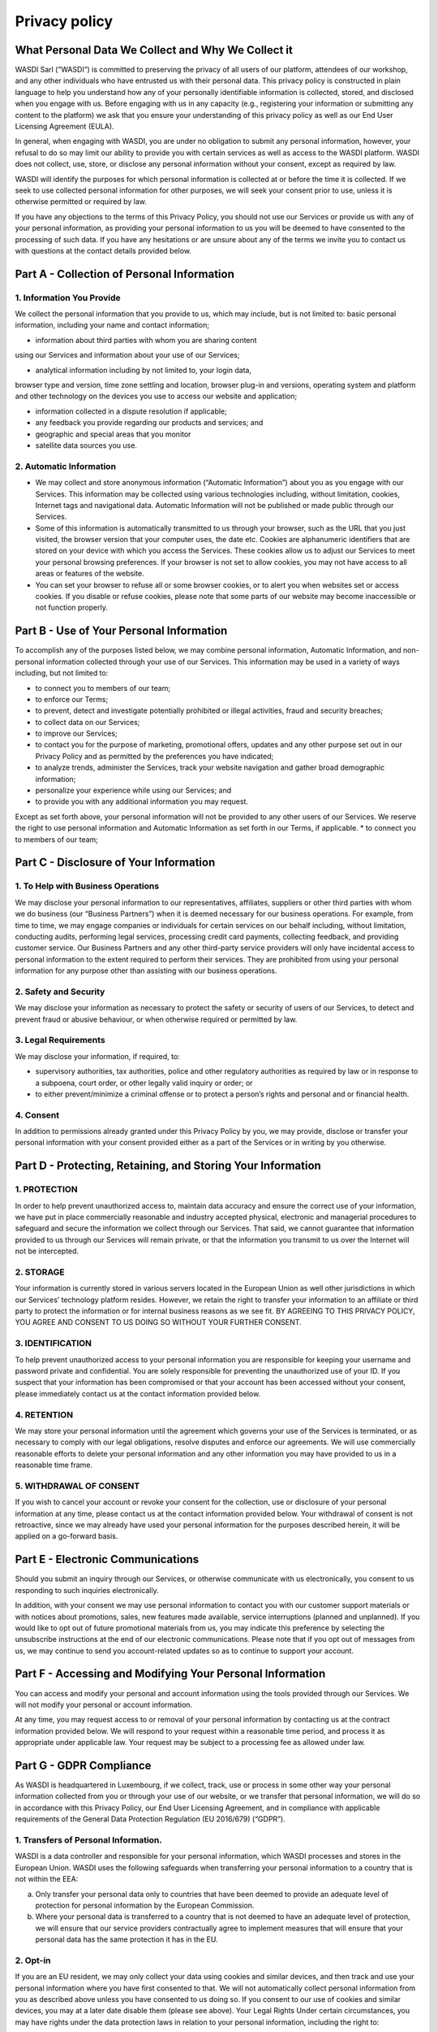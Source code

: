Privacy policy
===================================================================

What Personal Data We Collect and Why We Collect it
------------------------------------------------------

WASDI Sarl (“WASDI”) is committed to preserving the privacy of all users of our platform, attendees of our workshop, and any other individuals who have entrusted us with their personal data. This privacy policy is constructed in plain language to help you understand how any of your personally identifiable information is
collected, stored, and disclosed when you engage with us. Before engaging with us in any capacity (e.g., registering your information or submitting any content to the platform) we ask that you ensure your understanding of this privacy policy as well as our End User Licensing Agreement (EULA).

In general, when engaging with WASDI, you are under no obligation to submit any personal information, however, your refusal to do so may limit our ability to provide you with certain services as well as access to the WASDI platform. WASDI does not collect, use, store, or disclose any personal information without your consent, except as required by law.

WASDI will identify the purposes for which personal information is collected at or before the time it is collected. If we seek to use collected personal information for other purposes, we will seek your consent prior to use, unless it is otherwise permitted or required by law.

If you have any objections to the terms of this Privacy Policy, you should not use our Services or provide us with any of your personal information, as providing your personal information to us you will be deemed to have consented to the processing of such data. If you have any hesitations or are unsure about any of the terms we invite you to contact us with questions at the contact details provided below.

Part A - Collection of Personal Information
-------------------------------------------

1. Information You Provide
******************************

We collect the personal information that you provide to us, which may
include, but is not limited to: basic personal information, including
your name and contact information;

* information about third parties with whom you are sharing content
using our Services and information about your use of our Services;

* analytical information including by not limited to, your login data,
browser type and version, time zone settling and location, browser
plug-in and versions, operating system and platform and other
technology on the devices you use to access our website and
application;

* information collected in a dispute resolution if applicable;

* any feedback you provide regarding our products and services; and

* geographic and special areas that you monitor

* satellite data sources you use.

2. Automatic Information
******************************

* We may collect and store anonymous information (“Automatic Information”) about you as you engage with our Services. This information may be collected using various technologies including, without limitation, cookies, Internet tags and navigational data. Automatic Information will not be published or made public through our Services.

* Some of this information is automatically transmitted to us through your browser, such as the URL that you just visited, the browser version that your computer uses, the date etc. Cookies are alphanumeric identifiers that are stored on your device with which you access the Services. These cookies allow us to adjust our Services to meet your personal browsing preferences. If your browser is not set to allow cookies, you may not have access to all areas or features of the website.

* You can set your browser to refuse all or some browser cookies, or to alert you when websites set or access cookies. If you disable or refuse cookies, please note that some parts of our website may become inaccessible or not function properly.

Part B - Use of Your Personal Information
-----------------------------------------
To accomplish any of the purposes listed below, we may combine personal information, Automatic Information, and non-personal information collected through your use of our Services. This information may be used in a variety of ways including, but not limited to:

* to connect you to members of our team;

* to enforce our Terms;

* to prevent, detect and investigate potentially prohibited or illegal activities, fraud and security breaches;

* to collect data on our Services;

* to improve our Services;

* to contact you for the purpose of marketing, promotional offers, updates and any other purpose set out in our Privacy Policy and as permitted by the preferences you have indicated;

* to analyze trends, administer the Services, track your website navigation and gather broad demographic information;

* personalize your experience while using our Services; and

* to provide you with any additional information you may request.

Except as set forth above, your personal information will not be provided to any other users of our Services. We reserve the right to use personal information and Automatic Information as set forth in our Terms, if applicable. \* to connect you to members of our team;

Part C - Disclosure of Your Information
---------------------------------------

1. To Help with Business Operations
****************************************

We may disclose your personal information to our representatives, affiliates, suppliers or other third parties with whom we do business (our “Business Partners”) when it is deemed necessary for our business operations. For example, from time to time, we may engage companies or individuals for certain services on our behalf including, without limitation, conducting audits, performing legal services, processing credit card payments, collecting feedback, and providing customer service. Our Business Partners and any other third-party service providers will only have incidental access to personal information to the extent required to perform their services. They are prohibited from using your personal information for any purpose other than assisting with our business operations.

2. Safety and Security
***************************************

We may disclose your information as necessary to protect the safety or security of users of our Services, to detect and prevent fraud or abusive behaviour, or when otherwise required or permitted by law.

3. Legal Requirements
***************************************

We may disclose your information, if required, to:

* supervisory authorities, tax authorities, police and other regulatory authorities as required by law or in response to a subpoena, court order, or other legally valid inquiry or order; or

* to either prevent/minimize a criminal offense or to protect a person’s rights and personal and or financial health.

4. Consent
****************************************

In addition to permissions already granted under this Privacy Policy by you, we may provide, disclose or transfer your personal information with your consent provided either as a part of the Services or in writing by you otherwise.

Part D - Protecting, Retaining, and Storing Your Information
------------------------------------------------------------

1. PROTECTION
****************************************

In order to help prevent unauthorized access to, maintain data accuracy and ensure the correct use of your information, we have put in place commercially reasonable and industry accepted physical, electronic and managerial procedures to safeguard and secure the information we collect through our Services. That said, we cannot guarantee that information provided to us through our Services will remain private, or that the information you transmit to us over the Internet will not be intercepted.

2. STORAGE
****************************************

Your information is currently stored in various servers located in the European Union as well other jurisdictions in which our Services’ technology platform resides. However, we retain the right to transfer your information to an affiliate or third party to protect the information or for internal business reasons as we see fit. BY AGREEING TO THIS PRIVACY POLICY, YOU AGREE AND CONSENT TO US DOING SO WITHOUT YOUR FURTHER CONSENT.

3. IDENTIFICATION
****************************************

To help prevent unauthorized access to your personal information you are responsible for keeping your username and password private and confidential. You are solely responsible for preventing the unauthorized use of your ID. If you suspect that your information has been compromised or that your account has been accessed without your consent, please immediately contact us at the contact information provided below.

4. RETENTION
****************************************

We may store your personal information until the agreement which governs your use of the Services is terminated, or as necessary to comply with our legal obligations, resolve disputes and enforce our agreements. We will use commercially reasonable efforts to delete your personal information and any other information you may have provided to us in a reasonable time frame.

5. WITHDRAWAL OF CONSENT
****************************************

If you wish to cancel your account or revoke your consent for the collection, use or disclosure of your personal information at any time, please contact us at the contact information provided below. Your withdrawal of consent is not retroactive, since we may already have used your personal information for the purposes described herein, it will be applied on a go-forward basis.

Part E - Electronic Communications
----------------------------------

Should you submit an inquiry through our Services, or otherwise communicate with us electronically, you consent to us responding to such inquiries electronically.

In addition, with your consent we may use personal information to contact you with our customer support materials or with notices about promotions, sales, new features made available, service interruptions (planned and unplanned). If you would like to opt out of future promotional materials from us, you may indicate this preference by selecting the unsubscribe instructions at the end of our electronic communications. Please note that if you opt out of messages from us, we may continue to send you account-related updates so as to continue to support your account.

Part F - Accessing and Modifying Your Personal Information
----------------------------------------------------------

You can access and modify your personal and account information using the tools provided through our Services. We will not modify your personal or account information.

At any time, you may request access to or removal of your personal information by contacting us at the contract information provided below. We will respond to your request within a reasonable time period, and process it as appropriate under applicable law. Your request may be subject to a processing fee as allowed under law.

Part G - GDPR Compliance
------------------------

As WASDI is headquartered in Luxembourg, if we collect, track, use or process in some other way your personal information collected from you or through your use of our website, or we transfer that personal information, we will do so in accordance with this Privacy Policy, our End User Licensing Agreement, and in compliance with applicable requirements of the General Data Protection Regulation (EU 2016/679) (“GDPR”).

1. Transfers of Personal Information.
**************************************************

WASDI is a data controller and responsible for your personal information, which WASDI processes and stores in the European Union. WASDI uses the following safeguards when transferring your personal information to a country that is not within the EEA:

(a)  Only transfer your personal data only to countries that have been deemed to provide an adequate level of protection for personal information by the European Commission.

(b)  Where your personal data is transferred to a country that is not deemed to have an adequate level of protection, we will ensure that our service providers contractually agree to implement measures that will ensure that your personal data has the same protection it has in the EU.

2. Opt-in
**************************************************

If you are an EU resident, we may only collect your data using cookies and similar devices, and then track and use your personal information where you have first consented to that. We will not automatically collect personal information from you as described above unless you have consented to us doing so. If you consent to our use of cookies and similar devices, you may at a later date disable them (please see above). Your Legal Rights Under certain circumstances, you may have rights under the data protection laws in relation to your personal information, including the right to:

* Request access to your personal information.

* Request correction of your personal information.

* Request erasure of your personal information.

* Object to processing of your personal information.

* Request restriction of processing your personal information.

* Request transfer of your personal information.

* Right to withdraw consent.

If you wish to exercise any of these rights, please contact our Privacy Officer to find out more information about what we may need from you and the time in which we should respond. Data Protection Officer We are required by the GDPR to have a data protection officer. The person who has that role is our Privacy Officer whose details are set out below.

Part H - Changes to This Privacy Policy
---------------------------------------

We reserve the right to change this Privacy Policy, and any other policies and procedures concerning our practices for managing personal information, at any time without prior notice to you. If this Privacy Policy is modified, we will post the most current version to our website (www.wasdi.cloud). At the top of the modified Privacy Policy we will include the date upon which it was last updated. Any changes that are made to this Privacy Policy will apply to both personal information that we hold prior to the effective date of the amended Privacy Policy and to any personal information collected on or after such effective date. Our successors and assigns may collect and use your personal information for substantially similar purposes as described in this Privacy Policy.

Part I - How to Contact Our Privacy Officer
-------------------------------------------

Any questions, comments or concerns relating to this Privacy Policy, and any requests to correct or access personal information collected during your use of the Services, should be directed to the Privacy Officer at:

WASDI Sarl 
100 route de Volmerange 
L-3593 Dudelange Luxembourg
Attention: Privacy Officer 
Email: info@wasdi.cloud

Telephone Number: +352 206005 6301

Last Revised: 4 July 2024
